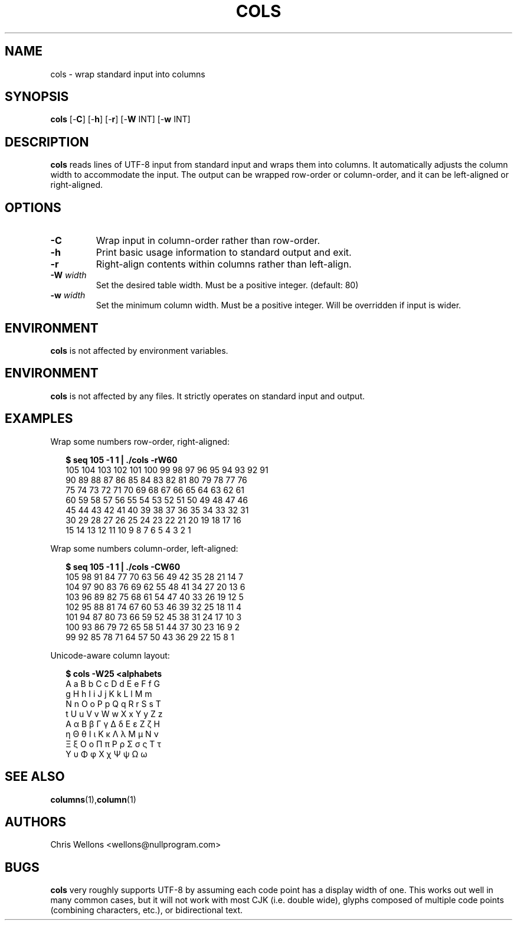 .TH COLS 1
.SH NAME
cols \- wrap standard input into columns
.SH SYNOPSIS
.B cols
[\-\fBC\fR]
[\-\fBh\fR]
[\-\fBr\fR]
[\-\fBW\fR INT]
[\-\fBw\fR INT]
.SH DESCRIPTION
.B cols
reads lines of UTF-8 input from standard input and wraps them into columns.
It automatically adjusts the column width to accommodate the input.
The output can be wrapped row-order or column-order, and it can be left-aligned or right-aligned.
.SH OPTIONS
.TP
\fB\-C\fR
Wrap input in column-order rather than row-order.
.TP
\fB\-h\fR
Print basic usage information to standard output and exit.
.TP
\fB\-r\fR
Right-align contents within columns rather than left-align.
.TP
\fB\-W\fR \fIwidth\fR
Set the desired table width.
Must be a positive integer.
(default: 80)
.TP
\fB\-w\fR \fIwidth\fR
Set the minimum column width.
Must be a positive integer.
Will be overridden if input is wider.
.SH ENVIRONMENT
.B cols
is not affected by environment variables.
.SH ENVIRONMENT
.B cols
is not affected by any files.
It strictly operates on standard input and output.
.SH EXAMPLES
Wrap some numbers row-order, right-aligned:
.PP
.RS 2
.nf
.B $ seq 105 -1 1 | ./cols -rW60
105 104 103 102 101 100  99  98  97  96  95  94  93  92  91
 90  89  88  87  86  85  84  83  82  81  80  79  78  77  76
 75  74  73  72  71  70  69  68  67  66  65  64  63  62  61
 60  59  58  57  56  55  54  53  52  51  50  49  48  47  46
 45  44  43  42  41  40  39  38  37  36  35  34  33  32  31
 30  29  28  27  26  25  24  23  22  21  20  19  18  17  16
 15  14  13  12  11  10   9   8   7   6   5   4   3   2   1
.fi
.RE
.PP
Wrap some numbers column-order, left-aligned:
.PP
.RS 2
.nf
.B $ seq 105 -1 1 | ./cols -CW60
105 98  91  84  77  70  63  56  49  42  35  28  21  14  7
104 97  90  83  76  69  62  55  48  41  34  27  20  13  6
103 96  89  82  75  68  61  54  47  40  33  26  19  12  5
102 95  88  81  74  67  60  53  46  39  32  25  18  11  4
101 94  87  80  73  66  59  52  45  38  31  24  17  10  3
100 93  86  79  72  65  58  51  44  37  30  23  16  9   2
99  92  85  78  71  64  57  50  43  36  29  22  15  8   1
.fi
.RE
.PP
Unicode-aware column layout:
.PP
.RS 2
.nf
.B $ cols -W25 <alphabets
A a B b C c D d E e F f G
g H h I i J j K k L l M m
N n O o P p Q q R r S s T
t U u V v W w X x Y y Z z
Α α Β β Γ γ Δ δ Ε ε Ζ ζ Η
η Θ θ Ι ι Κ κ Λ λ Μ μ Ν ν
Ξ ξ Ο ο Π π Ρ ρ Σ σ ς Τ τ
Υ υ Φ φ Χ χ Ψ ψ Ω ω
.fi
.RE
.SH "SEE ALSO"
.BR columns (1), column (1)
.SH AUTHORS
Chris Wellons <wellons\[u0040]nullprogram.com>
.SH BUGS
.PP
.B cols
very roughly supports UTF-8 by assuming each code point has a display width of one.
This works out well in many common cases, but it will not work with most CJK (i.e. double wide), glyphs composed of multiple code points (combining characters, etc.), or bidirectional text.
